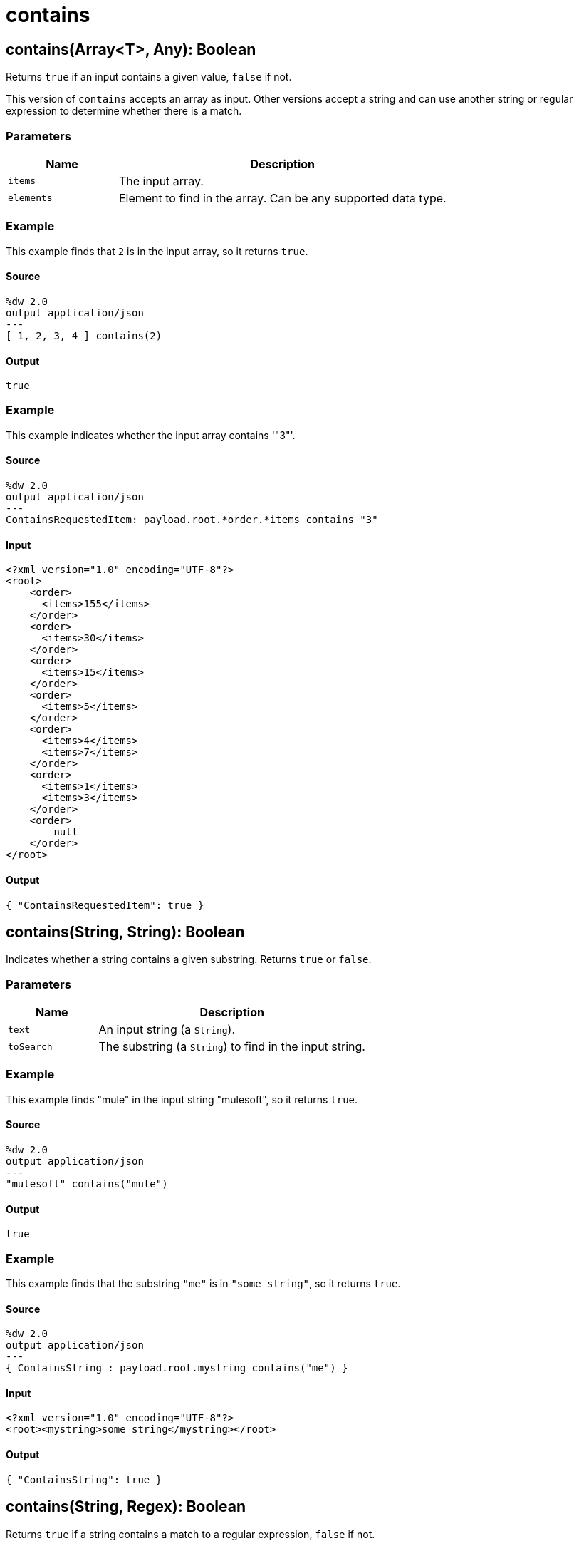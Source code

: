= contains



[[contains1]]
== contains&#40;Array<T&#62;, Any&#41;: Boolean

Returns `true` if an input contains a given value, `false` if not.


This version of `contains` accepts an array as input. Other versions
accept a string and can use another string or regular expression to
determine whether there is a match.

=== Parameters

[%header, cols="1,3"]
|===
| Name   | Description
| `items` | The input array.
| `elements` | Element to find in the array. Can be any supported data type.
|===

=== Example

This example finds that `2` is in the input array, so it returns `true`.

==== Source

[source,DataWeave, linenums]
----
%dw 2.0
output application/json
---
[ 1, 2, 3, 4 ] contains(2)
----

==== Output

[source,JSON,linenums]
----
true
----

=== Example

This example indicates whether the input array contains '"3"'.

==== Source

[source,DataWeave, linenums]
----
%dw 2.0
output application/json
---
ContainsRequestedItem: payload.root.*order.*items contains "3"
----

==== Input

[source,XML,linenums]
----
<?xml version="1.0" encoding="UTF-8"?>
<root>
    <order>
      <items>155</items>
    </order>
    <order>
      <items>30</items>
    </order>
    <order>
      <items>15</items>
    </order>
    <order>
      <items>5</items>
    </order>
    <order>
      <items>4</items>
      <items>7</items>
    </order>
    <order>
      <items>1</items>
      <items>3</items>
    </order>
    <order>
        null
    </order>
</root>
----

==== Output

[source,JSON,linenums]
----
{ "ContainsRequestedItem": true }
----


[[contains2]]
== contains&#40;String, String&#41;: Boolean

Indicates whether a string contains a given substring. Returns `true`
or `false`.


=== Parameters

[%header, cols="1,3"]
|===
| Name   | Description
| `text` | An input string (a `String`).
| `toSearch` | The substring (a `String`) to find in the input string.
|===

=== Example

This example finds "mule" in the input string "mulesoft", so it returns `true`.

==== Source

[source,DataWeave, linenums]
----
%dw 2.0
output application/json
---
"mulesoft" contains("mule")
----

==== Output

[source,JSON,linenums]
----
true
----

=== Example

This example finds that the substring `"me"` is in `"some string"`, so it
returns `true`.

==== Source

[source,DataWeave, linenums]
----
%dw 2.0
output application/json
---
{ ContainsString : payload.root.mystring contains("me") }
----

==== Input

[source,XML,linenums]
----
<?xml version="1.0" encoding="UTF-8"?>
<root><mystring>some string</mystring></root>
----

==== Output

[source,JSON,linenums]
----
{ "ContainsString": true }
----


[[contains3]]
== contains&#40;String, Regex&#41;: Boolean

Returns `true` if a string contains a match to a regular expression, `false`
if not.

=== Parameters

[%header, cols="1,3"]
|===
| Name   | Description
| `text` | An input string.
| `matcher` | A Java regular expression for matching characters in the input `text`.
|===

=== Example

This example checks for any of the letters `e` through `g` in the input
`mulesoft`, so it returns `true`.

==== Source

[source,DataWeave, linenums]
----
%dw 2.0
output application/json
---
contains("mulesoft", /[e-g]/)
----

==== Output

[source,JSON,linenums]
----
true
----

=== Example

This example finds a match to `/s[t|p]rin/` within `"A very long string"`,
so it returns `true`. The `[t|p]` in the regex means `t` or `p`.

==== Source

[source,DataWeave, linenums]
----
%dw 2.0
output application/json
---
ContainsString: payload.root.mystring contains /s[t|p]rin/
----

==== Input

[source,XML,linenums]
----
<?xml version="1.0" encoding="UTF-8"?>
<root><mystring>A very long string</mystring></root>
----

==== Output

[source,JSON,linenums]
----
{ "ContainsString": true }
----


